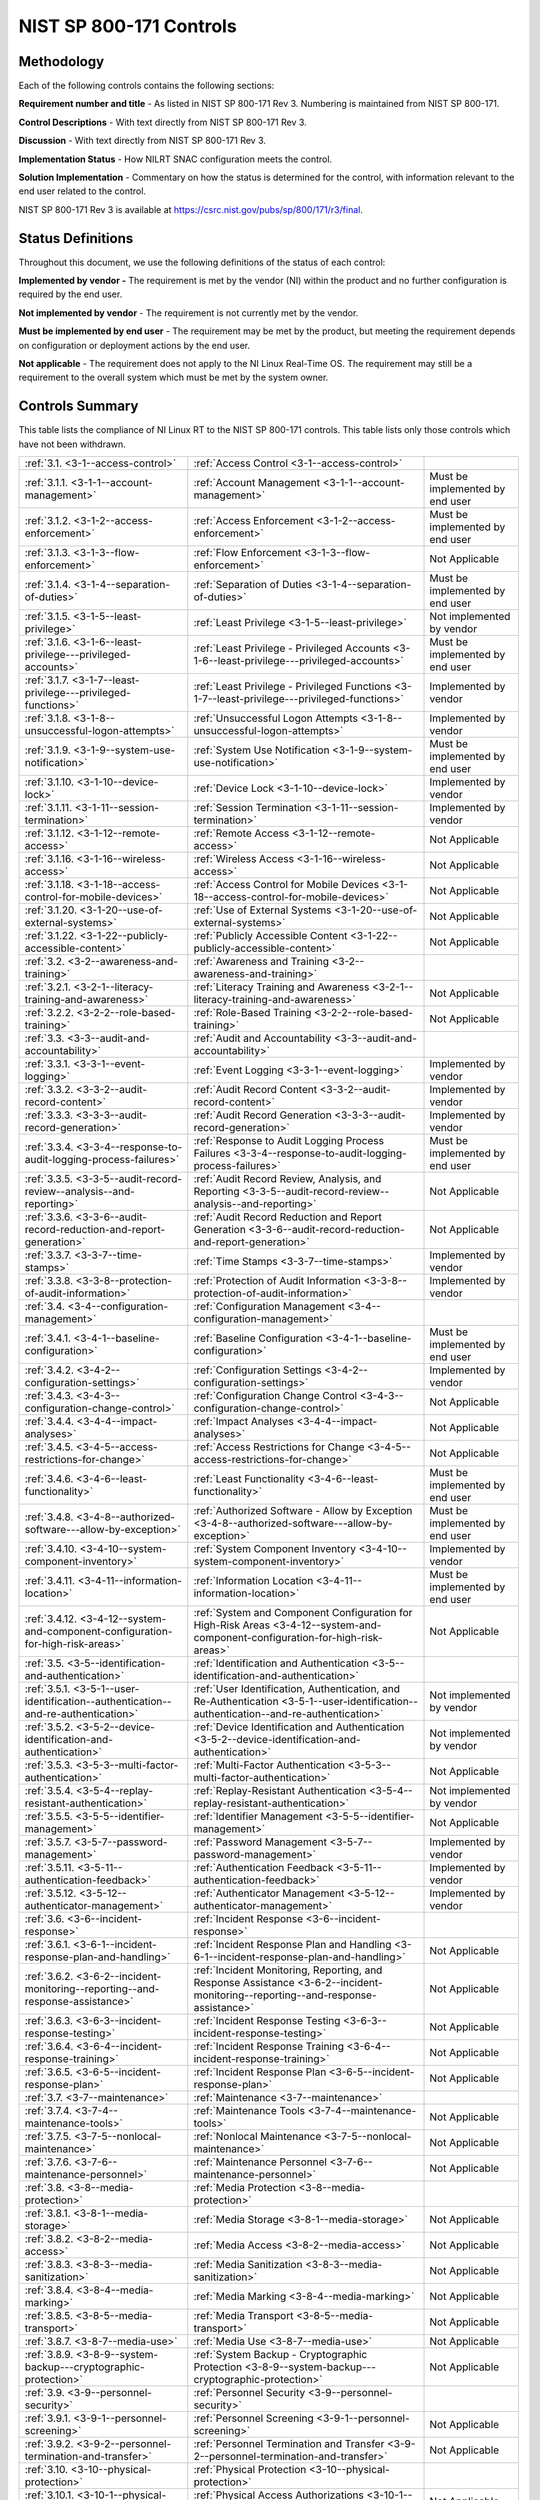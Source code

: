 ========================
NIST SP 800-171 Controls
========================


.. _methodology:

-----------
Methodology
-----------

Each of the following controls contains the following sections:

**Requirement number and title** - As listed in NIST SP 800-171 Rev 3.
Numbering is maintained from NIST SP 800-171.

**Control Descriptions** - With text directly from NIST SP 800-171 Rev 3.

**Discussion** - With text directly from NIST SP 800-171 Rev 3.

**Implementation Status** - How NILRT SNAC configuration meets the
control.

**Solution Implementation** - Commentary on how the status is determined
for the control, with information relevant to the end user related to
the control.

NIST SP 800-171 Rev 3 is available at
https://csrc.nist.gov/pubs/sp/800/171/r3/final.



.. _status-definitions:

------------------
Status Definitions
------------------

Throughout this document, we use the following definitions of the status
of each control:

**Implemented by vendor -** The requirement is met by the vendor (NI)
within the product and no further configuration is required by the end
user.

**Not implemented by vendor** - The requirement is not currently met by
the vendor.

**Must be implemented by end user** - The requirement may be met by the
product, but meeting the requirement depends on configuration or
deployment actions by the end user.

**Not applicable** - The requirement does not apply to the NI Linux
Real-Time OS. The requirement may still be a requirement to the overall
system which must be met by the system owner.


.. raw:: latex

    \newpage

.. _controls-summary:

----------------
Controls Summary
----------------

This table lists the compliance of NI Linux RT to the NIST SP 800-171
controls. This table lists only those controls which have not been
withdrawn.

.. tabularcolumns:: |\Y{0.15}|\Y{0.45}|\Y{0.4}|


+----------------------------------------------------------------------------------------+----------------------------------------------------------------------------------------------------------------------------------------------+----------------------------------+
| :ref:`3.1. <3-1--access-control>`                                                      | :ref:`Access Control <3-1--access-control>`                                                                                                  |                                  |
+----------------------------------------------------------------------------------------+----------------------------------------------------------------------------------------------------------------------------------------------+----------------------------------+
| :ref:`3.1.1. <3-1-1--account-management>`                                              | :ref:`Account Management <3-1-1--account-management>`                                                                                        | Must be implemented by end user  |
+----------------------------------------------------------------------------------------+----------------------------------------------------------------------------------------------------------------------------------------------+----------------------------------+
| :ref:`3.1.2. <3-1-2--access-enforcement>`                                              | :ref:`Access Enforcement <3-1-2--access-enforcement>`                                                                                        | Must be implemented by end user  |
+----------------------------------------------------------------------------------------+----------------------------------------------------------------------------------------------------------------------------------------------+----------------------------------+
| :ref:`3.1.3. <3-1-3--flow-enforcement>`                                                | :ref:`Flow Enforcement <3-1-3--flow-enforcement>`                                                                                            | Not Applicable                   |
+----------------------------------------------------------------------------------------+----------------------------------------------------------------------------------------------------------------------------------------------+----------------------------------+
| :ref:`3.1.4. <3-1-4--separation-of-duties>`                                            | :ref:`Separation of Duties <3-1-4--separation-of-duties>`                                                                                    | Must be implemented by end user  |
+----------------------------------------------------------------------------------------+----------------------------------------------------------------------------------------------------------------------------------------------+----------------------------------+
| :ref:`3.1.5. <3-1-5--least-privilege>`                                                 | :ref:`Least Privilege <3-1-5--least-privilege>`                                                                                              | Not implemented by vendor        |
+----------------------------------------------------------------------------------------+----------------------------------------------------------------------------------------------------------------------------------------------+----------------------------------+
| :ref:`3.1.6. <3-1-6--least-privilege---privileged-accounts>`                           | :ref:`Least Privilege - Privileged Accounts <3-1-6--least-privilege---privileged-accounts>`                                                  | Must be implemented by end user  |
+----------------------------------------------------------------------------------------+----------------------------------------------------------------------------------------------------------------------------------------------+----------------------------------+
| :ref:`3.1.7. <3-1-7--least-privilege---privileged-functions>`                          | :ref:`Least Privilege - Privileged Functions <3-1-7--least-privilege---privileged-functions>`                                                | Implemented by vendor            |
+----------------------------------------------------------------------------------------+----------------------------------------------------------------------------------------------------------------------------------------------+----------------------------------+
| :ref:`3.1.8. <3-1-8--unsuccessful-logon-attempts>`                                     | :ref:`Unsuccessful Logon Attempts <3-1-8--unsuccessful-logon-attempts>`                                                                      | Implemented by vendor            |
+----------------------------------------------------------------------------------------+----------------------------------------------------------------------------------------------------------------------------------------------+----------------------------------+
| :ref:`3.1.9. <3-1-9--system-use-notification>`                                         | :ref:`System Use Notification <3-1-9--system-use-notification>`                                                                              | Must be implemented by end user  |
+----------------------------------------------------------------------------------------+----------------------------------------------------------------------------------------------------------------------------------------------+----------------------------------+
| :ref:`3.1.10. <3-1-10--device-lock>`                                                   | :ref:`Device Lock <3-1-10--device-lock>`                                                                                                     | Implemented by vendor            |
+----------------------------------------------------------------------------------------+----------------------------------------------------------------------------------------------------------------------------------------------+----------------------------------+
| :ref:`3.1.11. <3-1-11--session-termination>`                                           | :ref:`Session Termination <3-1-11--session-termination>`                                                                                     | Implemented by vendor            |
+----------------------------------------------------------------------------------------+----------------------------------------------------------------------------------------------------------------------------------------------+----------------------------------+
| :ref:`3.1.12. <3-1-12--remote-access>`                                                 | :ref:`Remote Access <3-1-12--remote-access>`                                                                                                 | Not Applicable                   |
+----------------------------------------------------------------------------------------+----------------------------------------------------------------------------------------------------------------------------------------------+----------------------------------+
| :ref:`3.1.16. <3-1-16--wireless-access>`                                               | :ref:`Wireless Access <3-1-16--wireless-access>`                                                                                             | Not Applicable                   |
+----------------------------------------------------------------------------------------+----------------------------------------------------------------------------------------------------------------------------------------------+----------------------------------+
| :ref:`3.1.18. <3-1-18--access-control-for-mobile-devices>`                             | :ref:`Access Control for Mobile Devices <3-1-18--access-control-for-mobile-devices>`                                                         | Not Applicable                   |
+----------------------------------------------------------------------------------------+----------------------------------------------------------------------------------------------------------------------------------------------+----------------------------------+
| :ref:`3.1.20. <3-1-20--use-of-external-systems>`                                       | :ref:`Use of External Systems <3-1-20--use-of-external-systems>`                                                                             | Not Applicable                   |
+----------------------------------------------------------------------------------------+----------------------------------------------------------------------------------------------------------------------------------------------+----------------------------------+
| :ref:`3.1.22. <3-1-22--publicly-accessible-content>`                                   | :ref:`Publicly Accessible Content <3-1-22--publicly-accessible-content>`                                                                     | Not Applicable                   |
+----------------------------------------------------------------------------------------+----------------------------------------------------------------------------------------------------------------------------------------------+----------------------------------+
| :ref:`3.2. <3-2--awareness-and-training>`                                              | :ref:`Awareness and Training <3-2--awareness-and-training>`                                                                                  |                                  |
+----------------------------------------------------------------------------------------+----------------------------------------------------------------------------------------------------------------------------------------------+----------------------------------+
| :ref:`3.2.1. <3-2-1--literacy-training-and-awareness>`                                 | :ref:`Literacy Training and Awareness <3-2-1--literacy-training-and-awareness>`                                                              | Not Applicable                   |
+----------------------------------------------------------------------------------------+----------------------------------------------------------------------------------------------------------------------------------------------+----------------------------------+
| :ref:`3.2.2. <3-2-2--role-based-training>`                                             | :ref:`Role-Based Training <3-2-2--role-based-training>`                                                                                      | Not Applicable                   |
+----------------------------------------------------------------------------------------+----------------------------------------------------------------------------------------------------------------------------------------------+----------------------------------+
| :ref:`3.3. <3-3--audit-and-accountability>`                                            | :ref:`Audit and Accountability <3-3--audit-and-accountability>`                                                                              |                                  |
+----------------------------------------------------------------------------------------+----------------------------------------------------------------------------------------------------------------------------------------------+----------------------------------+
| :ref:`3.3.1. <3-3-1--event-logging>`                                                   | :ref:`Event Logging <3-3-1--event-logging>`                                                                                                  | Implemented by vendor            |
+----------------------------------------------------------------------------------------+----------------------------------------------------------------------------------------------------------------------------------------------+----------------------------------+
| :ref:`3.3.2. <3-3-2--audit-record-content>`                                            | :ref:`Audit Record Content <3-3-2--audit-record-content>`                                                                                    | Implemented by vendor            |
+----------------------------------------------------------------------------------------+----------------------------------------------------------------------------------------------------------------------------------------------+----------------------------------+
| :ref:`3.3.3. <3-3-3--audit-record-generation>`                                         | :ref:`Audit Record Generation <3-3-3--audit-record-generation>`                                                                              | Implemented by vendor            |
+----------------------------------------------------------------------------------------+----------------------------------------------------------------------------------------------------------------------------------------------+----------------------------------+
| :ref:`3.3.4. <3-3-4--response-to-audit-logging-process-failures>`                      | :ref:`Response to Audit Logging Process Failures <3-3-4--response-to-audit-logging-process-failures>`                                        | Must be implemented by end user  |
+----------------------------------------------------------------------------------------+----------------------------------------------------------------------------------------------------------------------------------------------+----------------------------------+
| :ref:`3.3.5. <3-3-5--audit-record-review--analysis--and-reporting>`                    | :ref:`Audit Record Review, Analysis, and Reporting <3-3-5--audit-record-review--analysis--and-reporting>`                                    | Not Applicable                   |
+----------------------------------------------------------------------------------------+----------------------------------------------------------------------------------------------------------------------------------------------+----------------------------------+
| :ref:`3.3.6. <3-3-6--audit-record-reduction-and-report-generation>`                    | :ref:`Audit Record Reduction and Report Generation <3-3-6--audit-record-reduction-and-report-generation>`                                    | Not Applicable                   |
+----------------------------------------------------------------------------------------+----------------------------------------------------------------------------------------------------------------------------------------------+----------------------------------+
| :ref:`3.3.7. <3-3-7--time-stamps>`                                                     | :ref:`Time Stamps <3-3-7--time-stamps>`                                                                                                      | Implemented by vendor            |
+----------------------------------------------------------------------------------------+----------------------------------------------------------------------------------------------------------------------------------------------+----------------------------------+
| :ref:`3.3.8. <3-3-8--protection-of-audit-information>`                                 | :ref:`Protection of Audit Information <3-3-8--protection-of-audit-information>`                                                              | Implemented by vendor            |
+----------------------------------------------------------------------------------------+----------------------------------------------------------------------------------------------------------------------------------------------+----------------------------------+
| :ref:`3.4. <3-4--configuration-management>`                                            | :ref:`Configuration Management <3-4--configuration-management>`                                                                              |                                  |
+----------------------------------------------------------------------------------------+----------------------------------------------------------------------------------------------------------------------------------------------+----------------------------------+
| :ref:`3.4.1. <3-4-1--baseline-configuration>`                                          | :ref:`Baseline Configuration <3-4-1--baseline-configuration>`                                                                                | Must be implemented by end user  |
+----------------------------------------------------------------------------------------+----------------------------------------------------------------------------------------------------------------------------------------------+----------------------------------+
| :ref:`3.4.2. <3-4-2--configuration-settings>`                                          | :ref:`Configuration Settings <3-4-2--configuration-settings>`                                                                                | Implemented by vendor            |
+----------------------------------------------------------------------------------------+----------------------------------------------------------------------------------------------------------------------------------------------+----------------------------------+
| :ref:`3.4.3. <3-4-3--configuration-change-control>`                                    | :ref:`Configuration Change Control <3-4-3--configuration-change-control>`                                                                    | Not Applicable                   |
+----------------------------------------------------------------------------------------+----------------------------------------------------------------------------------------------------------------------------------------------+----------------------------------+
| :ref:`3.4.4. <3-4-4--impact-analyses>`                                                 | :ref:`Impact Analyses <3-4-4--impact-analyses>`                                                                                              | Not Applicable                   |
+----------------------------------------------------------------------------------------+----------------------------------------------------------------------------------------------------------------------------------------------+----------------------------------+
| :ref:`3.4.5. <3-4-5--access-restrictions-for-change>`                                  | :ref:`Access Restrictions for Change <3-4-5--access-restrictions-for-change>`                                                                | Not Applicable                   |
+----------------------------------------------------------------------------------------+----------------------------------------------------------------------------------------------------------------------------------------------+----------------------------------+
| :ref:`3.4.6. <3-4-6--least-functionality>`                                             | :ref:`Least Functionality <3-4-6--least-functionality>`                                                                                      | Must be implemented by end user  |
+----------------------------------------------------------------------------------------+----------------------------------------------------------------------------------------------------------------------------------------------+----------------------------------+
| :ref:`3.4.8. <3-4-8--authorized-software---allow-by-exception>`                        | :ref:`Authorized Software - Allow by Exception <3-4-8--authorized-software---allow-by-exception>`                                            | Must be implemented by end user  |
+----------------------------------------------------------------------------------------+----------------------------------------------------------------------------------------------------------------------------------------------+----------------------------------+
| :ref:`3.4.10. <3-4-10--system-component-inventory>`                                    | :ref:`System Component Inventory <3-4-10--system-component-inventory>`                                                                       | Implemented by vendor            |
+----------------------------------------------------------------------------------------+----------------------------------------------------------------------------------------------------------------------------------------------+----------------------------------+
| :ref:`3.4.11. <3-4-11--information-location>`                                          | :ref:`Information Location <3-4-11--information-location>`                                                                                   | Must be implemented by end user  |
+----------------------------------------------------------------------------------------+----------------------------------------------------------------------------------------------------------------------------------------------+----------------------------------+
| :ref:`3.4.12. <3-4-12--system-and-component-configuration-for-high-risk-areas>`        | :ref:`System and Component Configuration for High-Risk Areas <3-4-12--system-and-component-configuration-for-high-risk-areas>`               | Not Applicable                   |
+----------------------------------------------------------------------------------------+----------------------------------------------------------------------------------------------------------------------------------------------+----------------------------------+
| :ref:`3.5. <3-5--identification-and-authentication>`                                   | :ref:`Identification and Authentication <3-5--identification-and-authentication>`                                                            |                                  |
+----------------------------------------------------------------------------------------+----------------------------------------------------------------------------------------------------------------------------------------------+----------------------------------+
| :ref:`3.5.1. <3-5-1--user-identification--authentication--and-re-authentication>`      | :ref:`User Identification, Authentication, and Re-Authentication <3-5-1--user-identification--authentication--and-re-authentication>`        | Not implemented by vendor        |
+----------------------------------------------------------------------------------------+----------------------------------------------------------------------------------------------------------------------------------------------+----------------------------------+
| :ref:`3.5.2. <3-5-2--device-identification-and-authentication>`                        | :ref:`Device Identification and Authentication <3-5-2--device-identification-and-authentication>`                                            | Not implemented by vendor        |
+----------------------------------------------------------------------------------------+----------------------------------------------------------------------------------------------------------------------------------------------+----------------------------------+
| :ref:`3.5.3. <3-5-3--multi-factor-authentication>`                                     | :ref:`Multi-Factor Authentication <3-5-3--multi-factor-authentication>`                                                                      | Not Applicable                   |
+----------------------------------------------------------------------------------------+----------------------------------------------------------------------------------------------------------------------------------------------+----------------------------------+
| :ref:`3.5.4. <3-5-4--replay-resistant-authentication>`                                 | :ref:`Replay-Resistant Authentication <3-5-4--replay-resistant-authentication>`                                                              | Not implemented by vendor        |
+----------------------------------------------------------------------------------------+----------------------------------------------------------------------------------------------------------------------------------------------+----------------------------------+
| :ref:`3.5.5. <3-5-5--identifier-management>`                                           | :ref:`Identifier Management <3-5-5--identifier-management>`                                                                                  | Not Applicable                   |
+----------------------------------------------------------------------------------------+----------------------------------------------------------------------------------------------------------------------------------------------+----------------------------------+
| :ref:`3.5.7. <3-5-7--password-management>`                                             | :ref:`Password Management <3-5-7--password-management>`                                                                                      | Implemented by vendor            |
+----------------------------------------------------------------------------------------+----------------------------------------------------------------------------------------------------------------------------------------------+----------------------------------+
| :ref:`3.5.11. <3-5-11--authentication-feedback>`                                       | :ref:`Authentication Feedback <3-5-11--authentication-feedback>`                                                                             | Implemented by vendor            |
+----------------------------------------------------------------------------------------+----------------------------------------------------------------------------------------------------------------------------------------------+----------------------------------+
| :ref:`3.5.12. <3-5-12--authenticator-management>`                                      | :ref:`Authenticator Management <3-5-12--authenticator-management>`                                                                           | Implemented by vendor            |
+----------------------------------------------------------------------------------------+----------------------------------------------------------------------------------------------------------------------------------------------+----------------------------------+
| :ref:`3.6. <3-6--incident-response>`                                                   | :ref:`Incident Response <3-6--incident-response>`                                                                                            |                                  |
+----------------------------------------------------------------------------------------+----------------------------------------------------------------------------------------------------------------------------------------------+----------------------------------+
| :ref:`3.6.1. <3-6-1--incident-response-plan-and-handling>`                             | :ref:`Incident Response Plan and Handling <3-6-1--incident-response-plan-and-handling>`                                                      | Not Applicable                   |
+----------------------------------------------------------------------------------------+----------------------------------------------------------------------------------------------------------------------------------------------+----------------------------------+
| :ref:`3.6.2. <3-6-2--incident-monitoring--reporting--and-response-assistance>`         | :ref:`Incident Monitoring, Reporting, and Response Assistance <3-6-2--incident-monitoring--reporting--and-response-assistance>`              | Not Applicable                   |
+----------------------------------------------------------------------------------------+----------------------------------------------------------------------------------------------------------------------------------------------+----------------------------------+
| :ref:`3.6.3. <3-6-3--incident-response-testing>`                                       | :ref:`Incident Response Testing <3-6-3--incident-response-testing>`                                                                          | Not Applicable                   |
+----------------------------------------------------------------------------------------+----------------------------------------------------------------------------------------------------------------------------------------------+----------------------------------+
| :ref:`3.6.4. <3-6-4--incident-response-training>`                                      | :ref:`Incident Response Training <3-6-4--incident-response-training>`                                                                        | Not Applicable                   |
+----------------------------------------------------------------------------------------+----------------------------------------------------------------------------------------------------------------------------------------------+----------------------------------+
| :ref:`3.6.5. <3-6-5--incident-response-plan>`                                          | :ref:`Incident Response Plan <3-6-5--incident-response-plan>`                                                                                | Not Applicable                   |
+----------------------------------------------------------------------------------------+----------------------------------------------------------------------------------------------------------------------------------------------+----------------------------------+
| :ref:`3.7. <3-7--maintenance>`                                                         | :ref:`Maintenance <3-7--maintenance>`                                                                                                        |                                  |
+----------------------------------------------------------------------------------------+----------------------------------------------------------------------------------------------------------------------------------------------+----------------------------------+
| :ref:`3.7.4. <3-7-4--maintenance-tools>`                                               | :ref:`Maintenance Tools <3-7-4--maintenance-tools>`                                                                                          | Not Applicable                   |
+----------------------------------------------------------------------------------------+----------------------------------------------------------------------------------------------------------------------------------------------+----------------------------------+
| :ref:`3.7.5. <3-7-5--nonlocal-maintenance>`                                            | :ref:`Nonlocal Maintenance <3-7-5--nonlocal-maintenance>`                                                                                    | Not Applicable                   |
+----------------------------------------------------------------------------------------+----------------------------------------------------------------------------------------------------------------------------------------------+----------------------------------+
| :ref:`3.7.6. <3-7-6--maintenance-personnel>`                                           | :ref:`Maintenance Personnel <3-7-6--maintenance-personnel>`                                                                                  | Not Applicable                   |
+----------------------------------------------------------------------------------------+----------------------------------------------------------------------------------------------------------------------------------------------+----------------------------------+
| :ref:`3.8. <3-8--media-protection>`                                                    | :ref:`Media Protection <3-8--media-protection>`                                                                                              |                                  |
+----------------------------------------------------------------------------------------+----------------------------------------------------------------------------------------------------------------------------------------------+----------------------------------+
| :ref:`3.8.1. <3-8-1--media-storage>`                                                   | :ref:`Media Storage <3-8-1--media-storage>`                                                                                                  | Not Applicable                   |
+----------------------------------------------------------------------------------------+----------------------------------------------------------------------------------------------------------------------------------------------+----------------------------------+
| :ref:`3.8.2. <3-8-2--media-access>`                                                    | :ref:`Media Access <3-8-2--media-access>`                                                                                                    | Not Applicable                   |
+----------------------------------------------------------------------------------------+----------------------------------------------------------------------------------------------------------------------------------------------+----------------------------------+
| :ref:`3.8.3. <3-8-3--media-sanitization>`                                              | :ref:`Media Sanitization <3-8-3--media-sanitization>`                                                                                        | Not Applicable                   |
+----------------------------------------------------------------------------------------+----------------------------------------------------------------------------------------------------------------------------------------------+----------------------------------+
| :ref:`3.8.4. <3-8-4--media-marking>`                                                   | :ref:`Media Marking <3-8-4--media-marking>`                                                                                                  | Not Applicable                   |
+----------------------------------------------------------------------------------------+----------------------------------------------------------------------------------------------------------------------------------------------+----------------------------------+
| :ref:`3.8.5. <3-8-5--media-transport>`                                                 | :ref:`Media Transport <3-8-5--media-transport>`                                                                                              | Not Applicable                   |
+----------------------------------------------------------------------------------------+----------------------------------------------------------------------------------------------------------------------------------------------+----------------------------------+
| :ref:`3.8.7. <3-8-7--media-use>`                                                       | :ref:`Media Use <3-8-7--media-use>`                                                                                                          | Not Applicable                   |
+----------------------------------------------------------------------------------------+----------------------------------------------------------------------------------------------------------------------------------------------+----------------------------------+
| :ref:`3.8.9. <3-8-9--system-backup---cryptographic-protection>`                        | :ref:`System Backup - Cryptographic Protection <3-8-9--system-backup---cryptographic-protection>`                                            | Not Applicable                   |
+----------------------------------------------------------------------------------------+----------------------------------------------------------------------------------------------------------------------------------------------+----------------------------------+
| :ref:`3.9. <3-9--personnel-security>`                                                  | :ref:`Personnel Security <3-9--personnel-security>`                                                                                          |                                  |
+----------------------------------------------------------------------------------------+----------------------------------------------------------------------------------------------------------------------------------------------+----------------------------------+
| :ref:`3.9.1. <3-9-1--personnel-screening>`                                             | :ref:`Personnel Screening <3-9-1--personnel-screening>`                                                                                      | Not Applicable                   |
+----------------------------------------------------------------------------------------+----------------------------------------------------------------------------------------------------------------------------------------------+----------------------------------+
| :ref:`3.9.2. <3-9-2--personnel-termination-and-transfer>`                              | :ref:`Personnel Termination and Transfer <3-9-2--personnel-termination-and-transfer>`                                                        | Not Applicable                   |
+----------------------------------------------------------------------------------------+----------------------------------------------------------------------------------------------------------------------------------------------+----------------------------------+
| :ref:`3.10. <3-10--physical-protection>`                                               | :ref:`Physical Protection <3-10--physical-protection>`                                                                                       |                                  |
+----------------------------------------------------------------------------------------+----------------------------------------------------------------------------------------------------------------------------------------------+----------------------------------+
| :ref:`3.10.1. <3-10-1--physical-access-authorizations>`                                | :ref:`Physical Access Authorizations <3-10-1--physical-access-authorizations>`                                                               | Not Applicable                   |
+----------------------------------------------------------------------------------------+----------------------------------------------------------------------------------------------------------------------------------------------+----------------------------------+
| :ref:`3.10.2. <3-10-2--monitoring-physical-access>`                                    | :ref:`Monitoring Physical Access <3-10-2--monitoring-physical-access>`                                                                       | Not Applicable                   |
+----------------------------------------------------------------------------------------+----------------------------------------------------------------------------------------------------------------------------------------------+----------------------------------+
| :ref:`3.10.6. <3-10-6--alternate-work-site>`                                           | :ref:`Alternate Work Site <3-10-6--alternate-work-site>`                                                                                     | Not Applicable                   |
+----------------------------------------------------------------------------------------+----------------------------------------------------------------------------------------------------------------------------------------------+----------------------------------+
| :ref:`3.10.7. <3-10-7--physical-access-control>`                                       | :ref:`Physical Access Control <3-10-7--physical-access-control>`                                                                             | Not Applicable                   |
+----------------------------------------------------------------------------------------+----------------------------------------------------------------------------------------------------------------------------------------------+----------------------------------+
| :ref:`3.10.8. <3-10-8--access-control-for-transmission-and-output-devices>`            | :ref:`Access Control for Transmission and Output Devices <3-10-8--access-control-for-transmission-and-output-devices>`                       | Not Applicable                   |
+----------------------------------------------------------------------------------------+----------------------------------------------------------------------------------------------------------------------------------------------+----------------------------------+
| :ref:`3.11. <3-11--risk-assessment>`                                                   | :ref:`Risk Assessment <3-11--risk-assessment>`                                                                                               |                                  |
+----------------------------------------------------------------------------------------+----------------------------------------------------------------------------------------------------------------------------------------------+----------------------------------+
| :ref:`3.11.1. <3-11-1--risk-assessment>`                                               | :ref:`Risk Assessment <3-11-1--risk-assessment>`                                                                                             | Not Applicable                   |
+----------------------------------------------------------------------------------------+----------------------------------------------------------------------------------------------------------------------------------------------+----------------------------------+
| :ref:`3.11.2. <3-11-2--vulnerability-monitoring-and-scanning>`                         | :ref:`Vulnerability Monitoring and Scanning <3-11-2--vulnerability-monitoring-and-scanning>`                                                 | Not Applicable                   |
+----------------------------------------------------------------------------------------+----------------------------------------------------------------------------------------------------------------------------------------------+----------------------------------+
| :ref:`3.11.4. <3-11-4--risk-response>`                                                 | :ref:`Risk Response <3-11-4--risk-response>`                                                                                                 | Not Applicable                   |
+----------------------------------------------------------------------------------------+----------------------------------------------------------------------------------------------------------------------------------------------+----------------------------------+
| :ref:`3.12. <3-12--security-assessment-and-monitoring>`                                | :ref:`Security Assessment and Monitoring <3-12--security-assessment-and-monitoring>`                                                         |                                  |
+----------------------------------------------------------------------------------------+----------------------------------------------------------------------------------------------------------------------------------------------+----------------------------------+
| :ref:`3.12.1. <3-12-1--control-assessments>`                                           | :ref:`Control Assessments <3-12-1--control-assessments>`                                                                                     | Not Applicable                   |
+----------------------------------------------------------------------------------------+----------------------------------------------------------------------------------------------------------------------------------------------+----------------------------------+
| :ref:`3.12.2. <3-12-2--plan-of-action-and-milestones>`                                 | :ref:`Plan of Action and Milestones <3-12-2--plan-of-action-and-milestones>`                                                                 | Not Applicable                   |
+----------------------------------------------------------------------------------------+----------------------------------------------------------------------------------------------------------------------------------------------+----------------------------------+
| :ref:`3.12.3. <3-12-3--continuous-monitoring>`                                         | :ref:`Continuous Monitoring <3-12-3--continuous-monitoring>`                                                                                 | Not Applicable                   |
+----------------------------------------------------------------------------------------+----------------------------------------------------------------------------------------------------------------------------------------------+----------------------------------+
| :ref:`3.12.5. <3-12-5--information-exchange>`                                          | :ref:`Information Exchange <3-12-5--information-exchange>`                                                                                   | Not Applicable                   |
+----------------------------------------------------------------------------------------+----------------------------------------------------------------------------------------------------------------------------------------------+----------------------------------+
| :ref:`3.13. <3-13--system-and-communications-protection>`                              | :ref:`System and Communications Protection <3-13--system-and-communications-protection>`                                                     |                                  |
+----------------------------------------------------------------------------------------+----------------------------------------------------------------------------------------------------------------------------------------------+----------------------------------+
| :ref:`3.13.1. <3-13-1--boundary-protection>`                                           | :ref:`Boundary Protection <3-13-1--boundary-protection>`                                                                                     | Must be implemented by end user  |
+----------------------------------------------------------------------------------------+----------------------------------------------------------------------------------------------------------------------------------------------+----------------------------------+
| :ref:`3.13.4. <3-13-4--information-in-shared-system-resources>`                        | :ref:`Information in Shared System Resources <3-13-4--information-in-shared-system-resources>`                                               | Not implemented by vendor        |
+----------------------------------------------------------------------------------------+----------------------------------------------------------------------------------------------------------------------------------------------+----------------------------------+
| :ref:`3.13.6. <3-13-6--network-communications---deny-by-default---allow-by-exception>` | :ref:`Network Communications - Deny by Default - Allow by Exception <3-13-6--network-communications---deny-by-default---allow-by-exception>` | Implemented by end user          |
+----------------------------------------------------------------------------------------+----------------------------------------------------------------------------------------------------------------------------------------------+----------------------------------+
| :ref:`3.13.7. <3-13-7--withdrawn--addressed-by-03-01-12--03-04-02--03-04-06>`          | :ref:`Split Tunneling <3-13-7--withdrawn--addressed-by-03-01-12--03-04-02--03-04-06>`                                                        | Must be implemented by end user  |
+----------------------------------------------------------------------------------------+----------------------------------------------------------------------------------------------------------------------------------------------+----------------------------------+
| :ref:`3.13.8. <3-13-8--transmission-and-storage-confidentiality>`                      | :ref:`Transmission and Storage Confidentiality <3-13-8--transmission-and-storage-confidentiality>`                                           | Must be implemented by end user  |
+----------------------------------------------------------------------------------------+----------------------------------------------------------------------------------------------------------------------------------------------+----------------------------------+
| :ref:`3.13.9. <3-13-9--network-disconnect>`                                            | :ref:`Network Disconnect <3-13-9--network-disconnect>`                                                                                       | Implemented by end user          |
+----------------------------------------------------------------------------------------+----------------------------------------------------------------------------------------------------------------------------------------------+----------------------------------+
| :ref:`3.13.10. <3-13-10--cryptographic-key-establishment-and-management>`              | :ref:`Cryptographic Key Establishment and Management <3-13-10--cryptographic-key-establishment-and-management>`                              | Not Applicable                   |
+----------------------------------------------------------------------------------------+----------------------------------------------------------------------------------------------------------------------------------------------+----------------------------------+
| :ref:`3.13.11. <3-13-11--cryptographic-protection>`                                    | :ref:`Cryptographic Protection <3-13-11--cryptographic-protection>`                                                                          | Must be implemented by end user  |
+----------------------------------------------------------------------------------------+----------------------------------------------------------------------------------------------------------------------------------------------+----------------------------------+
| :ref:`3.13.12. <3-13-12--collaborative-computing-devices-and-applications>`            | :ref:`Collaborative Computing Devices and Applications <3-13-12--collaborative-computing-devices-and-applications>`                          | Not Applicable                   |
+----------------------------------------------------------------------------------------+----------------------------------------------------------------------------------------------------------------------------------------------+----------------------------------+
| :ref:`3.13.13. <3-13-13--mobile-code>`                                                 | :ref:`Mobile Code <3-13-13--mobile-code>`                                                                                                    | Implemented by vendor            |
+----------------------------------------------------------------------------------------+----------------------------------------------------------------------------------------------------------------------------------------------+----------------------------------+
| :ref:`3.13.15. <3-13-15--session-authenticity>`                                        | :ref:`Session Authenticity <3-13-15--session-authenticity>`                                                                                  | Must be implemented by end user  |
+----------------------------------------------------------------------------------------+----------------------------------------------------------------------------------------------------------------------------------------------+----------------------------------+
| :ref:`3.14. <3-14--system-and-information-integrity>`                                  | :ref:`System and Information Integrity <3-14--system-and-information-integrity>`                                                             |                                  |
+----------------------------------------------------------------------------------------+----------------------------------------------------------------------------------------------------------------------------------------------+----------------------------------+
| :ref:`3.14.1. <3-14-1--flaw-remediation>`                                              | :ref:`Flaw Remediation <3-14-1--flaw-remediation>`                                                                                           | Must be implemented by end user  |
+----------------------------------------------------------------------------------------+----------------------------------------------------------------------------------------------------------------------------------------------+----------------------------------+
| :ref:`3.14.2. <3-14-2--malicious-code-protection>`                                     | :ref:`Malicious Code Protection <3-14-2--malicious-code-protection>`                                                                         | Not implemented by vendor        |
+----------------------------------------------------------------------------------------+----------------------------------------------------------------------------------------------------------------------------------------------+----------------------------------+
| :ref:`3.14.3. <3-14-3--security-alerts--advisories--and-directives>`                   | :ref:`Security Alerts, Advisories, and Directives <3-14-3--security-alerts--advisories--and-directives>`                                     | Must be implemented by end user  |
+----------------------------------------------------------------------------------------+----------------------------------------------------------------------------------------------------------------------------------------------+----------------------------------+
| :ref:`3.14.6. <3-14-6--system-monitoring>`                                             | :ref:`System Monitoring <3-14-6--system-monitoring>`                                                                                         | Not Applicable                   |
+----------------------------------------------------------------------------------------+----------------------------------------------------------------------------------------------------------------------------------------------+----------------------------------+
| :ref:`3.14.8. <3-14-8--information-management-and-retention>`                          | :ref:`Information Management and Retention <3-14-8--information-management-and-retention>`                                                   | Not Applicable                   |
+----------------------------------------------------------------------------------------+----------------------------------------------------------------------------------------------------------------------------------------------+----------------------------------+
| :ref:`3.15. <3-15--planning>`                                                          | :ref:`Planning <3-15--planning>`                                                                                                             |                                  |
+----------------------------------------------------------------------------------------+----------------------------------------------------------------------------------------------------------------------------------------------+----------------------------------+
| :ref:`3.15.1. <3-15-1--policy-and-procedures>`                                         | :ref:`Policy and Procedures <3-15-1--policy-and-procedures>`                                                                                 | Not Applicable                   |
+----------------------------------------------------------------------------------------+----------------------------------------------------------------------------------------------------------------------------------------------+----------------------------------+
| :ref:`3.15.2. <3-15-2--system-security-plan>`                                          | :ref:`System Security Plan <3-15-2--system-security-plan>`                                                                                   | Not Applicable                   |
+----------------------------------------------------------------------------------------+----------------------------------------------------------------------------------------------------------------------------------------------+----------------------------------+
| :ref:`3.15.3. <3-15-3--rules-of-behavior>`                                             | :ref:`Rules of Behavior <3-15-3--rules-of-behavior>`                                                                                         | Not Applicable                   |
+----------------------------------------------------------------------------------------+----------------------------------------------------------------------------------------------------------------------------------------------+----------------------------------+
| :ref:`3.16. <3-16--system-and-services-acquisition>`                                   | :ref:`System and Services Acquisition <3-16--system-and-services-acquisition>`                                                               |                                  |
+----------------------------------------------------------------------------------------+----------------------------------------------------------------------------------------------------------------------------------------------+----------------------------------+
| :ref:`3.16.1. <3-16-1--security-engineering-principles>`                               | :ref:`Security Engineering Principles <3-16-1--security-engineering-principles>`                                                             | Implemented by vendor            |
+----------------------------------------------------------------------------------------+----------------------------------------------------------------------------------------------------------------------------------------------+----------------------------------+
| :ref:`3.16.2. <3-16-2--unsupported-system-components>`                                 | :ref:`Unsupported System Components <3-16-2--unsupported-system-components>`                                                                 | Implemented by vendor            |
+----------------------------------------------------------------------------------------+----------------------------------------------------------------------------------------------------------------------------------------------+----------------------------------+
| :ref:`3.16.3. <3-16-3--external-system-services>`                                      | :ref:`External System Services <3-16-3--external-system-services>`                                                                           | Not Applicable                   |
+----------------------------------------------------------------------------------------+----------------------------------------------------------------------------------------------------------------------------------------------+----------------------------------+
| :ref:`3.17. <3-17--supply-chain-risk-management>`                                      | :ref:`Supply Chain Risk Management <3-17--supply-chain-risk-management>`                                                                     |                                  |
+----------------------------------------------------------------------------------------+----------------------------------------------------------------------------------------------------------------------------------------------+----------------------------------+
| :ref:`3.17.1. <3-17-1--supply-chain-risk-management-plan>`                             | :ref:`Supply Chain Risk Management Plan <3-17-1--supply-chain-risk-management-plan>`                                                         | Implemented by vendor            |
+----------------------------------------------------------------------------------------+----------------------------------------------------------------------------------------------------------------------------------------------+----------------------------------+
| :ref:`3.17.2. <3-17-2--acquisition-strategies--tools--and-methods>`                    | :ref:`Acquisition Strategies, Tools, and Methods <3-17-2--acquisition-strategies--tools--and-methods>`                                       | Implemented by vendor            |
+----------------------------------------------------------------------------------------+----------------------------------------------------------------------------------------------------------------------------------------------+----------------------------------+
| :ref:`3.17.3. <3-17-3--supply-chain-controls-and-processes>`                           | :ref:`Supply Chain Controls and Processes <3-17-3--supply-chain-controls-and-processes>`                                                     | Implemented by vendor            |
+----------------------------------------------------------------------------------------+----------------------------------------------------------------------------------------------------------------------------------------------+----------------------------------+
